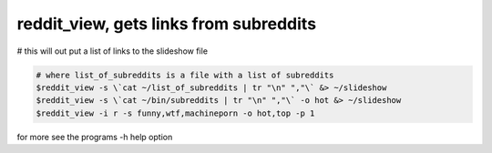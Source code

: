 ***************************************
reddit_view, gets links from subreddits
***************************************

# this will out put a list of links to the slideshow file

.. code-block:: bash

    # where list_of_subreddits is a file with a list of subreddits
    $reddit_view -s \`cat ~/list_of_subreddits | tr "\n" ","\` &> ~/slideshow
    $reddit_view -s \`cat ~/bin/subreddits | tr "\n" ","\` -o hot &> ~/slideshow
    $reddit_view -i r -s funny,wtf,machineporn -o hot,top -p 1

for more see the programs -h help option
